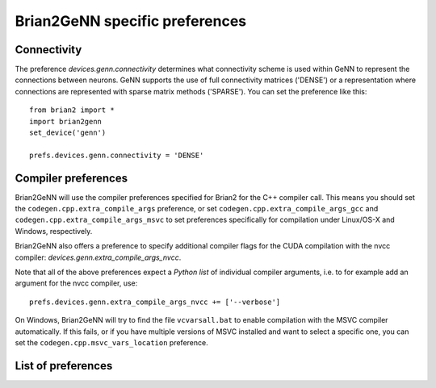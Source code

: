 Brian2GeNN specific preferences
===============================

Connectivity
------------
The preference `devices.genn.connectivity` determines what
connectivity scheme is used within GeNN to represent the connections
between neurons. GeNN supports the use of full connectivity matrices
('DENSE') or a representation where connections are represented with
sparse matrix methods ('SPARSE'). You can set the preference like this::

    from brian2 import *
    import brian2genn
    set_device('genn')

    prefs.devices.genn.connectivity = 'DENSE'


Compiler preferences
--------------------
Brian2GeNN will use the compiler preferences specified for Brian2 for the
C++ compiler call. This means you should set the
``codegen.cpp.extra_compile_args`` preference, or set
``codegen.cpp.extra_compile_args_gcc`` and
``codegen.cpp.extra_compile_args_msvc`` to set preferences specifically for
compilation under Linux/OS-X and Windows, respectively.

Brian2GeNN also offers a preference to specify additional compiler flags for the
CUDA compilation with the nvcc compiler: `devices.genn.extra_compile_args_nvcc`.

Note that all of the above preferences expect a *Python list* of individual
compiler arguments, i.e. to for example add an argument for the nvcc compiler,
use::

    prefs.devices.genn.extra_compile_args_nvcc += ['--verbose']

On Windows, Brian2GeNN will try to find the file ``vcvarsall.bat`` to enable
compilation with the MSVC compiler automatically. If this fails, or if you have
multiple versions of MSVC installed and want to select a specific one, you can
set the ``codegen.cpp.msvc_vars_location`` preference.

List of preferences
-------------------
.. document_brian_prefs:: devices.genn
